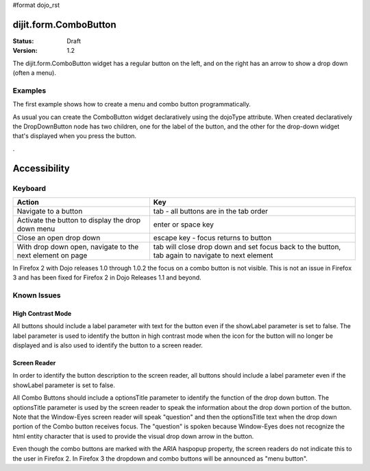 #format dojo_rst

dijit.form.ComboButton
======================

:Status: Draft
:Version: 1.2

The dijit.form.ComboButton widget has a regular button on the left, and on the right has an arrow to show a drop down (often a menu).

Examples
--------

The first example shows how to create a menu and combo button programmatically.

.. cv-compound::

  .. cv:: javascript

	<script type="text/javascript">
          dojo.require("dijit.form.Button");
          dojo.require("dijit.Menu");
          dojo.addOnLoad(function(){
            var menu = new dijit.Menu({ style: "display: none;"});
            var menuItem1 = new dijit.MenuItem({
                label: "Yahoo",
                onClick: function(){ alert('hi'); }
            });
            menu.addChild(menuItem1);

            var menuItem2 = new dijit.MenuItem({
                label: "Google",
                onClick: function(){ alert('ho'); }
            });
            menu.addChild(menuItem2);

            var button = new dijit.form.ComboButton({
                label: "get all mail",
                dropDown: menu
            });
             dojo.byId("myContainer").appendChild(button.domNode);
	 });
       </script>

  .. cv:: html

    <div id="myContainer"></div>

As usual you can create the ComboButton widget declaratively using the dojoType attribute.
When created declaratively the DropDownButton node has two children, one for the label of the button,
and the other for the drop-down widget that's displayed when you press the button.

.. cv-compound::

  .. cv:: javascript

    <script type="text/javascript">
      dojo.require("dijit.form.Button");
      dojo.require("dijit.Menu");
    </script>

  .. cv:: html

    <div dojoType="dijit.form.ComboButton">
      <span>get all mail</span>
      <div dojoType="dijit.Menu">
        <div dojoType="dijit.MenuItem" onClick="console.log('hi!')">Yahoo</div>
        <div dojoType="dijit.MenuItem" onClick="console.log('ho!')">Google</div>
      </div>
    </div>

.

Accessibility
=============

Keyboard
--------

=========================================================    =================================================
Action                                                       Key
=========================================================    =================================================
Navigate to a button                                         tab - all buttons are in the tab order
Activate the button to display the drop down menu            enter or space key
Close an open drop down                                      escape key - focus returns to button
With drop down open, navigate to the next element on page    tab will close drop down and set focus back to the button, tab again to navigate
                                                             to next element
=========================================================    =================================================

In Firefox 2 with Dojo releases 1.0 through 1.0.2 the focus on a combo button is not visible. This is not an issue in Firefox 3 and has been fixed for Firefox 2 in Dojo Releases 1.1 and beyond. 


Known Issues
------------

High Contrast Mode
~~~~~~~~~~~~~~~~~~

All buttons should include a label parameter with text for the button even if the showLabel parameter is set to false. The label parameter is used to identify the button in high contrast mode when the icon for the button will no longer be displayed and is also used to identify the button to a screen reader.

Screen Reader
~~~~~~~~~~~~~

In order to identify the button description to the screen reader, all buttons should include a label parameter even if the showLabel parameter is set to false.

All Combo Buttons should include a optionsTitle parameter to identify the function of the drop down button. The optionsTitle parameter is used by the screen reader to speak the information about the drop down portion of the button. Note that the Window-Eyes screen reader will speak "question" and then the optionsTitle text when the drop down portion of the Combo button receives focus. The "question" is spoken because Window-Eyes does not recognize the html entity character that is used to provide the visual drop down arrow in the button.

Even though the combo buttons are marked with the ARIA haspopup property, the screen readers do not indicate this to the user in Firefox 2. In Firefox 3 the dropdown and combo buttons will be announced as "menu button".
